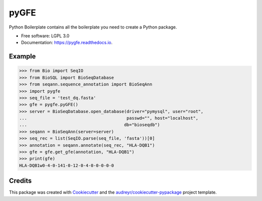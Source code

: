 ===============================
pyGFE
===============================


.. image:: https://img.shields.io/pypi/v/pygfe.svg
        :target: https://pypi.python.org/pypi/pygfe

.. image:: https://img.shields.io/travis/mhalagan-nmdp/pygfe.svg
        :target: https://travis-ci.org/mhalagan-nmdp/pygfe

.. image:: https://readthedocs.org/projects/pygfe/badge/?version=latest
        :target: https://pygfe.readthedocs.io/en/latest/?badge=latest
        :alt: Documentation Status

.. image:: https://pyup.io/repos/github/mhalagan-nmdp/pygfe/shield.svg
     :target: https://pyup.io/repos/github/mhalagan-nmdp/pygfe/
     :alt: Updates


Python Boilerplate contains all the boilerplate you need to create a Python package.


* Free software: LGPL 3.0
* Documentation: https://pygfe.readthedocs.io.


Example
--------

.. code-block:: python3

    >>> from Bio import SeqIO
    >>> from BioSQL import BioSeqDatabase
    >>> from seqann.sequence_annotation import BioSeqAnn
    >>> import pygfe
    >>> seq_file = 'test_dq.fasta'
    >>> gfe = pygfe.pyGFE()
    >>> server = BioSeqDatabase.open_database(driver="pymysql", user="root",
    ...                                       passwd="", host="localhost",
    ...                                      db="bioseqdb")
    >>> seqann = BioSeqAnn(server=server)
    >>> seq_rec = list(SeqIO.parse(seq_file, 'fasta'))[0]
    >>> annotation = seqann.annotate(seq_rec, "HLA-DQB1")
    >>> gfe = gfe.get_gfe(annotation, "HLA-DQB1")
    >>> print(gfe)
    HLA-DQB1w0-4-0-141-0-12-0-4-0-0-0-0-0

Credits
---------

This package was created with Cookiecutter_ and the `audreyr/cookiecutter-pypackage`_ project template.

.. _Cookiecutter: https://github.com/audreyr/cookiecutter
.. _`audreyr/cookiecutter-pypackage`: https://github.com/audreyr/cookiecutter-pypackage

